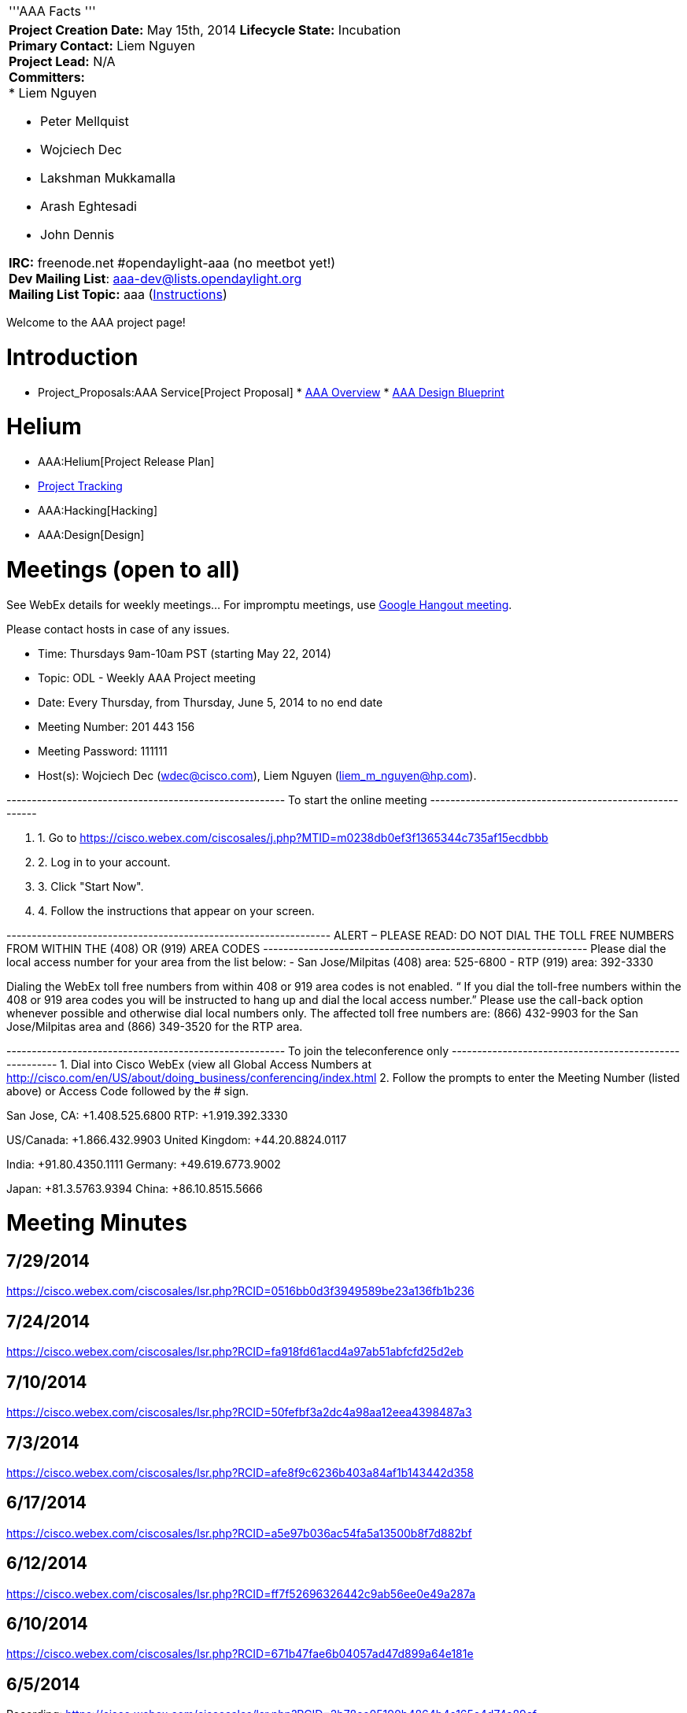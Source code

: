[cols="^",]
|======================================================================
|'''AAA Facts '''
a|
*Project Creation Date:* May 15th, 2014 *Lifecycle State:* Incubation +
*Primary Contact:* Liem Nguyen  +
*Project Lead:* N/A +
*Committers:* +
* Liem Nguyen

* Peter Mellquist
* Wojciech Dec
* Lakshman Mukkamalla
* Arash Eghtesadi
* John Dennis  +

*IRC:* freenode.net #opendaylight-aaa (no meetbot yet!) +
*Dev Mailing List*: aaa-dev@lists.opendaylight.org +
*Mailing List Topic:* aaa (link:Communication[Instructions]) +

|======================================================================

Welcome to the AAA project page!

[[introduction]]
= Introduction

* Project_Proposals:AAA Service[Project Proposal]
*
https://drive.google.com/file/d/0B1KtwIIbDsZXSDdpZjFQWDJUWXc/edit?usp=sharing[AAA
Overview]
*
https://drive.google.com/file/d/0B2IWJPwtf67LeDd5a0JrZkpNaHc/edit?usp=sharing[AAA
Design Blueprint]

[[helium]]
= Helium

* AAA:Helium[Project Release Plan]
* https://trello.com/b/ehBCSGY3/opendaylight-aaa[Project Tracking]

* AAA:Hacking[Hacking]
* AAA:Design[Design]

[[meetings-open-to-all]]
= Meetings (open to all)

See WebEx details for weekly meetings... For impromptu meetings, use
https://plus.google.com/hangouts/_/event/cqpjp7haq1vps00g6sco21ac4a8[Google
Hangout meeting].

Please contact hosts in case of any issues.

* Time: Thursdays 9am-10am PST (starting May 22, 2014)

* Topic: ODL - Weekly AAA Project meeting
* Date: Every Thursday, from Thursday, June 5, 2014 to no end date
* Meeting Number: 201 443 156
* Meeting Password: 111111
* Host(s): Wojciech Dec (wdec@cisco.com), Liem Nguyen
(liem_m_nguyen@hp.com).

------------------------------------------------------- To start the
online meeting -------------------------------------------------------

1.  1. Go to
https://cisco.webex.com/ciscosales/j.php?MTID=m0238db0ef3f1365344c735af15ecdbbb
2.  2. Log in to your account.
3.  3. Click "Start Now".
4.  4. Follow the instructions that appear on your screen.

---------------------------------------------------------------- ALERT –
PLEASE READ: DO NOT DIAL THE TOLL FREE NUMBERS FROM WITHIN THE (408) OR
(919) AREA CODES
---------------------------------------------------------------- Please
dial the local access number for your area from the list below: - San
Jose/Milpitas (408) area: 525-6800 - RTP (919) area: 392-3330

Dialing the WebEx toll free numbers from within 408 or 919 area codes is
not enabled. “ If you dial the toll-free numbers within the 408 or 919
area codes you will be instructed to hang up and dial the local access
number.” Please use the call-back option whenever possible and otherwise
dial local numbers only. The affected toll free numbers are: (866)
432-9903 for the San Jose/Milpitas area and (866) 349-3520 for the RTP
area.

------------------------------------------------------- To join the
teleconference only
------------------------------------------------------- 1. Dial into
Cisco WebEx (view all Global Access Numbers at
http://cisco.com/en/US/about/doing_business/conferencing/index.html 2.
Follow the prompts to enter the Meeting Number (listed above) or Access
Code followed by the # sign.

San Jose, CA: +1.408.525.6800 RTP: +1.919.392.3330

US/Canada: +1.866.432.9903 United Kingdom: +44.20.8824.0117

India: +91.80.4350.1111 Germany: +49.619.6773.9002

Japan: +81.3.5763.9394 China: +86.10.8515.5666

[[meeting-minutes]]
= Meeting Minutes

[[section]]
== 7/29/2014

https://cisco.webex.com/ciscosales/lsr.php?RCID=0516bb0d3f3949589be23a136fb1b236

[[section-1]]
== 7/24/2014

https://cisco.webex.com/ciscosales/lsr.php?RCID=fa918fd61acd4a97ab51abfcfd25d2eb

[[section-2]]
== 7/10/2014

https://cisco.webex.com/ciscosales/lsr.php?RCID=50fefbf3a2dc4a98aa12eea4398487a3

[[section-3]]
== 7/3/2014

https://cisco.webex.com/ciscosales/lsr.php?RCID=afe8f9c6236b403a84af1b143442d358

[[section-4]]
== 6/17/2014

https://cisco.webex.com/ciscosales/lsr.php?RCID=a5e97b036ac54fa5a13500b8f7d882bf

[[section-5]]
== 6/12/2014

https://cisco.webex.com/ciscosales/lsr.php?RCID=ff7f52696326442c9ab56ee0e49a287a

[[section-6]]
== 6/10/2014

https://cisco.webex.com/ciscosales/lsr.php?RCID=671b47fae6b04057ad47d899a64e181e

[[section-7]]
== 6/5/2014

Recording:
https://cisco.webex.com/ciscosales/lsr.php?RCID=2b78ee05190b4864b4e165c4d74a89cf
